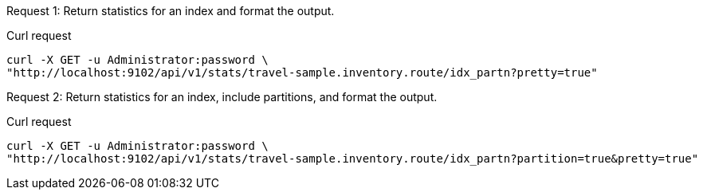 [[index-example-1,request {counter:xref}]]
====
Request {counter:example}: Return statistics for an index and format the output.

.Curl request
[source,sh]
----
curl -X GET -u Administrator:password \
"http://localhost:9102/api/v1/stats/travel-sample.inventory.route/idx_partn?pretty=true"
----
====

[[index-example-2,request {counter:xref}]]
====
Request {counter:example}: Return statistics for an index, include partitions, and format the output.

.Curl request
[source,sh]
----
curl -X GET -u Administrator:password \
"http://localhost:9102/api/v1/stats/travel-sample.inventory.route/idx_partn?partition=true&pretty=true"
----
====